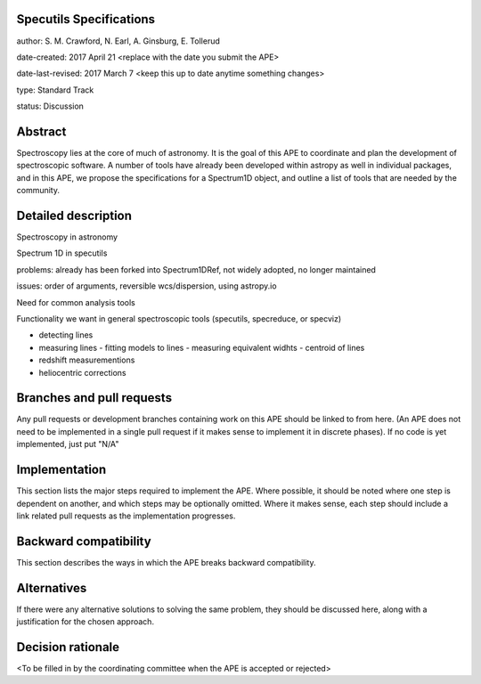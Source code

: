 Specutils Specifications
------------------------

author: S. M. Crawford, N. Earl, A. Ginsburg, E. Tollerud

date-created: 2017 April 21 <replace with the date you submit the APE>

date-last-revised: 2017 March 7 <keep this up to date anytime something changes>

type:  Standard Track

status: Discussion


Abstract
--------

Spectroscopy lies at the core of much of astronomy.  It is the goal of this APE to  coordinate and plan the development of spectroscopic software.   A number of tools have already been developed within astropy as well in individual packages, and in this APE, we propose the specifications for a Spectrum1D object, and outline a list of tools that are needed by the community.  

Detailed description
--------------------

Spectroscopy in astronomy

Spectrum 1D in specutils

problems: already has been forked into Spectrum1DRef, not widely adopted, no longer maintained

issues: order of arguments, reversible wcs/dispersion, using astropy.io 

Need for common analysis tools

Functionality we want in general spectroscopic tools (specutils, specreduce, or specviz)

- detecting lines
- measuring lines
  - fitting models to lines
  - measuring equivalent widhts
  - centroid of lines
- redshift measurementions
- heliocentric corrections





Branches and pull requests
--------------------------

Any pull requests or development branches containing work on this APE should be
linked to from here.  (An APE does not need to be implemented in a single pull
request if it makes sense to implement it in discrete phases). If no code is yet
implemented, just put "N/A"


Implementation
--------------

This section lists the major steps required to implement the APE.  Where
possible, it should be noted where one step is dependent on another, and which
steps may be optionally omitted.  Where it makes sense, each  step should
include a link related pull requests as the implementation progresses.


Backward compatibility
----------------------

This section describes the ways in which the APE breaks backward compatibility.


Alternatives
------------

If there were any alternative solutions to solving the same problem, they should
be discussed here, along with a justification for the chosen approach.


Decision rationale
------------------

<To be filled in by the coordinating committee when the APE is accepted or rejected>
